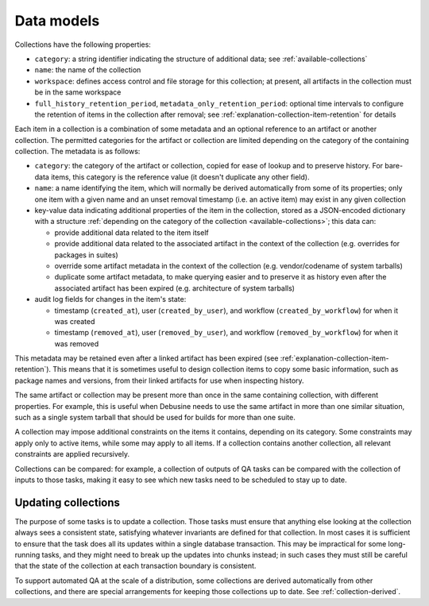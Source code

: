 .. _collection-data-models:

Data models
===========

Collections have the following properties:

* ``category``: a string identifier indicating the structure of additional
  data; see :ref:`available-collections`
* ``name``: the name of the collection
* ``workspace``: defines access control and file storage for this collection; at
  present, all artifacts in the collection must be in the same workspace
* ``full_history_retention_period``, ``metadata_only_retention_period``:
  optional time intervals to configure the retention of items in the
  collection after removal; see :ref:`explanation-collection-item-retention`
  for details

Each item in a collection is a combination of some metadata and an optional
reference to an artifact or another collection. The permitted categories for
the artifact or collection are limited depending on the category of the
containing collection. The metadata is as follows:

* ``category``: the category of the artifact or collection, copied for
  ease of lookup and to preserve history. For bare-data items, this
  category is the reference value (it doesn't duplicate any other field).
* ``name``: a name identifying the item, which will normally be derived
  automatically from some of its properties; only one item with a given
  name and an unset removal timestamp (i.e. an active item) may exist in any
  given collection
* key-value data indicating additional properties of the item in the
  collection, stored as a JSON-encoded dictionary with a structure
  :ref:`depending on the category of the collection <available-collections>`;
  this data can:

  * provide additional data related to the item itself
  * provide additional data related to the associated artifact in the
    context of the collection (e.g. overrides for packages in suites)
  * override some artifact metadata in the context of the collection (e.g.
    vendor/codename of system tarballs)
  * duplicate some artifact metadata, to make querying easier and to
    preserve it as history even after the associated artifact has been
    expired (e.g. architecture of system tarballs)

* audit log fields for changes in the item's state:

  * timestamp (``created_at``), user (``created_by_user``),
    and workflow (``created_by_workflow``) for when it was created
  * timestamp (``removed_at``), user (``removed_by_user``),
    and workflow (``removed_by_workflow``) for when it was removed

This metadata may be retained even after a linked artifact has been expired
(see :ref:`explanation-collection-item-retention`). This means that it is
sometimes useful to design collection items to copy some basic information,
such as package names and versions, from their linked artifacts for use when
inspecting history.

The same artifact or collection may be present more than once in the same
containing collection, with different properties. For example, this is
useful when Debusine needs to use the same artifact in more than one similar
situation, such as a single system tarball that should be used for builds
for more than one suite.

A collection may impose additional constraints on the items it contains,
depending on its category. Some constraints may apply only to active items,
while some may apply to all items. If a collection contains another
collection, all relevant constraints are applied recursively.

Collections can be compared: for example, a collection of outputs of QA
tasks can be compared with the collection of inputs to those tasks, making
it easy to see which new tasks need to be scheduled to stay up to date.

Updating collections
--------------------

The purpose of some tasks is to update a collection.  Those tasks must
ensure that anything else looking at the collection always sees a consistent
state, satisfying whatever invariants are defined for that collection.  In
most cases it is sufficient to ensure that the task does all its updates
within a single database transaction.  This may be impractical for some
long-running tasks, and they might need to break up the updates into chunks
instead; in such cases they must still be careful that the state of the
collection at each transaction boundary is consistent.

To support automated QA at the scale of a distribution, some collections are
derived automatically from other collections, and there are special
arrangements for keeping those collections up to date.  See
:ref:`collection-derived`.
